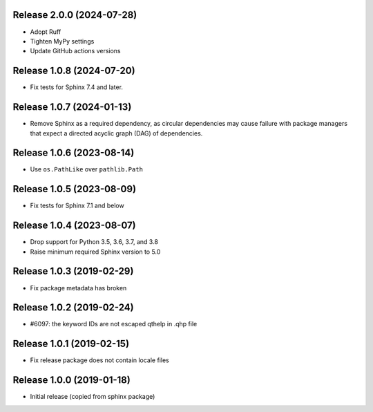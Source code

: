 Release 2.0.0 (2024-07-28)
==========================

* Adopt Ruff
* Tighten MyPy settings
* Update GitHub actions versions

Release 1.0.8 (2024-07-20)
==========================

* Fix tests for Sphinx 7.4 and later.

Release 1.0.7 (2024-01-13)
==========================

* Remove Sphinx as a required dependency, as circular dependencies may cause
  failure with package managers that expect a directed acyclic graph (DAG)
  of dependencies.

Release 1.0.6 (2023-08-14)
==========================

* Use ``os.PathLike`` over ``pathlib.Path``

Release 1.0.5 (2023-08-09)
==========================

* Fix tests for Sphinx 7.1 and below

Release 1.0.4 (2023-08-07)
==========================

* Drop support for Python 3.5, 3.6, 3.7, and 3.8
* Raise minimum required Sphinx version to 5.0

Release 1.0.3 (2019-02-29)
==========================

* Fix package metadata has broken

Release 1.0.2 (2019-02-24)
==========================

* #6097: the keyword IDs are not escaped qthelp in .qhp file

Release 1.0.1 (2019-02-15)
==========================

* Fix release package does not contain locale files

Release 1.0.0 (2019-01-18)
==========================

* Initial release (copied from sphinx package)
